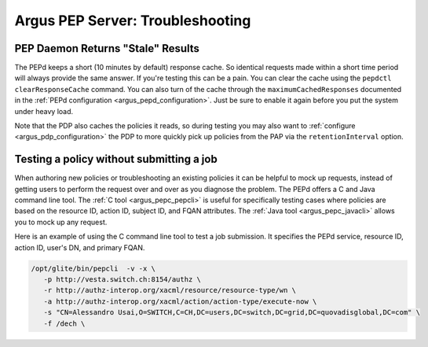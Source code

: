 .. _argus_pepd_troubleshooting:

Argus PEP Server: Troubleshooting
=================================

PEP Daemon Returns "Stale" Results
----------------------------------

The PEPd keeps a short (10 minutes by default) response cache. So
identical requests made within a short time period will always provide
the same answer. If you're testing this can be a pain. You can clear the
cache using the ``pepdctl clearResponseCache`` command. You can also
turn of the cache through the ``maximumCachedResponses`` documented in
the :ref:`PEPd configuration <argus_pepd_configuration>`. Just be sure to enable it
again before you put the system under heavy load.

Note that the PDP also caches the policies it reads, so during testing
you may also want to :ref:`configure <argus_pdp_configuration>` the PDP to more
quickly pick up policies from the PAP via the ``retentionInterval``
option.

Testing a policy without submitting a job
-----------------------------------------

When authoring new policies or troubleshooting an existing policies it
can be helpful to mock up requests, instead of getting users to perform
the request over and over as you diagnose the problem. The PEPd offers a
C and Java command line tool. The :ref:`C tool <argus_pepc_pepcli>` is useful
for specifically testing cases where policies are based on the resource
ID, action ID, subject ID, and FQAN attributes. The
:ref:`Java tool <argus_pepc_javacli>` allows you to mock up any request.

Here is an example of using the C command line tool to test a job
submission. It specifies the PEPd service, resource ID, action ID,
user's DN, and primary FQAN.

.. code-block:: bash

    /opt/glite/bin/pepcli  -v -x \
       -p http://vesta.switch.ch:8154/authz \
       -r http://authz-interop.org/xacml/resource/resource-type/wn \
       -a http://authz-interop.org/xacml/action/action-type/execute-now \
       -s "CN=Alessandro Usai,O=SWITCH,C=CH,DC=users,DC=switch,DC=grid,DC=quovadisglobal,DC=com" \
       -f /dech \
